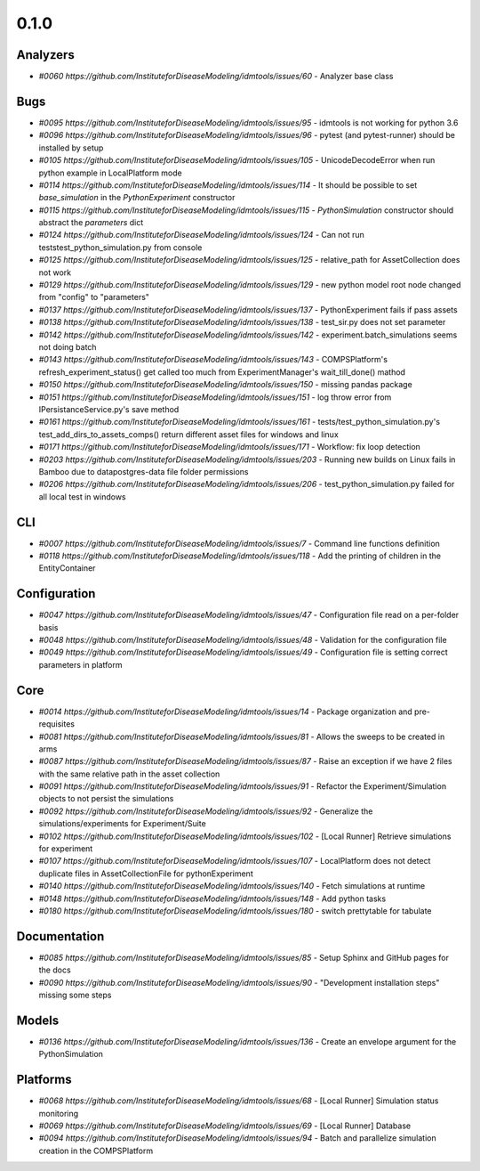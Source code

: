 =====
0.1.0
=====


Analyzers
---------
* `#0060 https://github.com/InstituteforDiseaseModeling/idmtools/issues/60` - Analyzer base class


Bugs
----
* `#0095 https://github.com/InstituteforDiseaseModeling/idmtools/issues/95` - idmtools is not working for python 3.6
* `#0096 https://github.com/InstituteforDiseaseModeling/idmtools/issues/96` - pytest (and pytest-runner) should be installed by setup 
* `#0105 https://github.com/InstituteforDiseaseModeling/idmtools/issues/105` - UnicodeDecodeError when run python example in LocalPlatform mode
* `#0114 https://github.com/InstituteforDiseaseModeling/idmtools/issues/114` - It should be possible to set `base_simulation` in the `PythonExperiment` constructor
* `#0115 https://github.com/InstituteforDiseaseModeling/idmtools/issues/115` - `PythonSimulation` constructor should abstract the `parameters` dict
* `#0124 https://github.com/InstituteforDiseaseModeling/idmtools/issues/124` - Can not run tests\test_python_simulation.py from console
* `#0125 https://github.com/InstituteforDiseaseModeling/idmtools/issues/125` - relative_path for AssetCollection does not work
* `#0129 https://github.com/InstituteforDiseaseModeling/idmtools/issues/129` - new python model root node changed from "config" to "parameters"
* `#0137 https://github.com/InstituteforDiseaseModeling/idmtools/issues/137` - PythonExperiment fails if pass assets 
* `#0138 https://github.com/InstituteforDiseaseModeling/idmtools/issues/138` - test_sir.py does not set parameter
* `#0142 https://github.com/InstituteforDiseaseModeling/idmtools/issues/142` - experiment.batch_simulations seems not doing batch
* `#0143 https://github.com/InstituteforDiseaseModeling/idmtools/issues/143` - COMPSPlatform's refresh_experiment_status() get called too much from ExperimentManager's wait_till_done() mathod
* `#0150 https://github.com/InstituteforDiseaseModeling/idmtools/issues/150` - missing pandas package
* `#0151 https://github.com/InstituteforDiseaseModeling/idmtools/issues/151` - log throw error from IPersistanceService.py's save method
* `#0161 https://github.com/InstituteforDiseaseModeling/idmtools/issues/161` - tests/test_python_simulation.py's test_add_dirs_to_assets_comps() return different asset files for windows and linux
* `#0171 https://github.com/InstituteforDiseaseModeling/idmtools/issues/171` - Workflow: fix loop detection
* `#0203 https://github.com/InstituteforDiseaseModeling/idmtools/issues/203` - Running new builds on Linux fails in Bamboo due to data\postgres-data file folder permissions
* `#0206 https://github.com/InstituteforDiseaseModeling/idmtools/issues/206` - test_python_simulation.py failed for all local test in windows


CLI
---
* `#0007 https://github.com/InstituteforDiseaseModeling/idmtools/issues/7` - Command line functions definition
* `#0118 https://github.com/InstituteforDiseaseModeling/idmtools/issues/118` - Add the printing of children in the EntityContainer


Configuration
-------------
* `#0047 https://github.com/InstituteforDiseaseModeling/idmtools/issues/47` - Configuration file read on a per-folder basis
* `#0048 https://github.com/InstituteforDiseaseModeling/idmtools/issues/48` - Validation for the configuration file
* `#0049 https://github.com/InstituteforDiseaseModeling/idmtools/issues/49` - Configuration file is setting correct parameters in platform


Core
----
* `#0014 https://github.com/InstituteforDiseaseModeling/idmtools/issues/14` - Package organization and pre-requisites
* `#0081 https://github.com/InstituteforDiseaseModeling/idmtools/issues/81` - Allows the sweeps to be created in arms
* `#0087 https://github.com/InstituteforDiseaseModeling/idmtools/issues/87` - Raise an exception if we have 2 files with the same relative path in the asset collection
* `#0091 https://github.com/InstituteforDiseaseModeling/idmtools/issues/91` - Refactor the Experiment/Simulation objects to not persist the simulations
* `#0092 https://github.com/InstituteforDiseaseModeling/idmtools/issues/92` - Generalize the simulations/experiments for Experiment/Suite
* `#0102 https://github.com/InstituteforDiseaseModeling/idmtools/issues/102` - [Local Runner] Retrieve simulations for experiment
* `#0107 https://github.com/InstituteforDiseaseModeling/idmtools/issues/107` - LocalPlatform does not detect duplicate files in AssetCollectionFile for pythonExperiment
* `#0140 https://github.com/InstituteforDiseaseModeling/idmtools/issues/140` - Fetch simulations at runtime
* `#0148 https://github.com/InstituteforDiseaseModeling/idmtools/issues/148` - Add python tasks
* `#0180 https://github.com/InstituteforDiseaseModeling/idmtools/issues/180` - switch prettytable for tabulate


Documentation
-------------
* `#0085 https://github.com/InstituteforDiseaseModeling/idmtools/issues/85` - Setup Sphinx and GitHub pages for the docs
* `#0090 https://github.com/InstituteforDiseaseModeling/idmtools/issues/90` - "Development installation steps" missing some steps


Models
------
* `#0136 https://github.com/InstituteforDiseaseModeling/idmtools/issues/136` - Create an envelope argument for the PythonSimulation 


Platforms
---------
* `#0068 https://github.com/InstituteforDiseaseModeling/idmtools/issues/68` - [Local Runner] Simulation status monitoring
* `#0069 https://github.com/InstituteforDiseaseModeling/idmtools/issues/69` - [Local Runner] Database
* `#0094 https://github.com/InstituteforDiseaseModeling/idmtools/issues/94` - Batch and parallelize simulation creation in the COMPSPlatform
